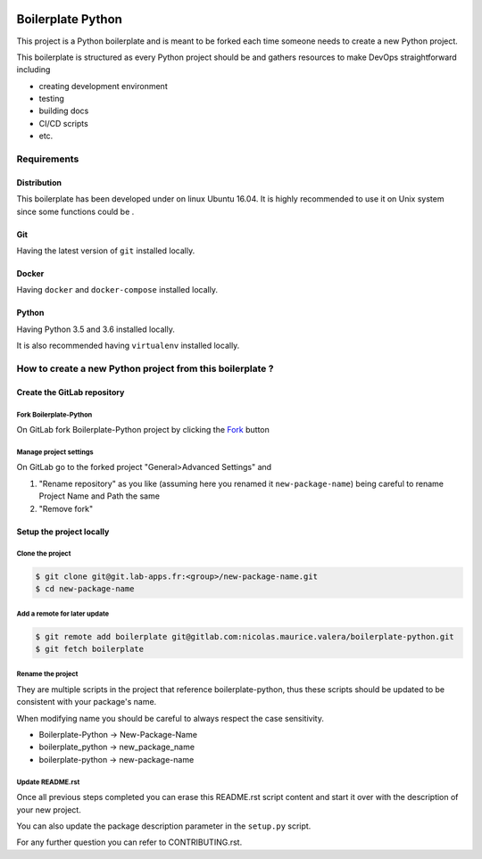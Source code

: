 .. image:: https://gitlab.com/nicolas.maurice.valera/boilerplate-python/badges/master/pipeline.svg
    :target: https://gitlab.com/nicolas.maurice.valera/boilerplate-python/commits/master

.. image:: https://gitlab.com/nicolas.maurice.valera/boilerplate-python/badges/master/coverage.svg
    :target: https://gitlab.com/nicolas.maurice.valera/boilerplate-python/commits/master

Boilerplate Python
==================

This project is a Python boilerplate and is meant to be forked each time someone needs to create a new Python project.

This boilerplate is structured as every Python project should be and gathers resources to make DevOps straightforward including

- creating development environment
- testing
- building docs
- CI/CD scripts
- etc.

Requirements
------------

Distribution
~~~~~~~~~~~~

This boilerplate has been developed under on linux Ubuntu 16.04.
It is highly recommended to use it on Unix system since some functions could be .

Git
~~~

Having the latest version of ``git`` installed locally.

Docker
~~~~~~

Having ``docker`` and ``docker-compose`` installed locally.

Python
~~~~~~

Having Python 3.5 and 3.6 installed locally.

It is also recommended having ``virtualenv`` installed locally.

How to create a new Python project from this boilerplate ?
----------------------------------------------------------

Create the GitLab repository
~~~~~~~~~~~~~~~~~~~~~~~~~~~~

Fork Boilerplate-Python
```````````````````````

On GitLab fork Boilerplate-Python project by clicking the `Fork`_ button

.. _Fork: https://gitlab.com/nicolas.maurice.valera/boilerplate-python/forks/new

Manage project settings
```````````````````````

On GitLab go to the forked project "General>Advanced Settings" and

#. "Rename repository" as you like (assuming here you renamed it ``new-package-name``) being careful to rename Project Name and Path the same
#. "Remove fork"

Setup the project locally
~~~~~~~~~~~~~~~~~~~~~~~~~~~~

Clone the project
`````````````````

.. code-block:: sh

    $ git clone git@git.lab-apps.fr:<group>/new-package-name.git
    $ cd new-package-name

Add a remote for later update
`````````````````````````````

.. code-block:: sh

    $ git remote add boilerplate git@gitlab.com:nicolas.maurice.valera/boilerplate-python.git
    $ git fetch boilerplate

Rename the project
``````````````````

They are multiple scripts in the project that reference boilerplate-python, thus these scripts should be updated
to be consistent with your package's name.

When modifying name you should be careful to always respect the case sensitivity.

- Boilerplate-Python -> New-Package-Name
- boilerplate_python -> new_package_name
- boilerplate-python -> new-package-name

Update README.rst
`````````````````

Once all previous steps completed you can erase this README.rst script content and start it over with the description of your new project.

You can also update the package description parameter in the ``setup.py`` script.

For any further question you can refer to CONTRIBUTING.rst.
